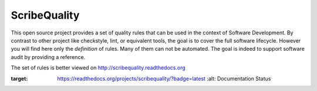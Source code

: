 ScribeQuality
=============

This open source project provides a set of quality rules that can be used
in the context of Software Development. By contrast to other project like
checkstyle, lint, or equivalent tools, the goal is to cover the full software
lifecycle. However you will find here only the *definition* of rules. Many
of them can not be automated. The goal is indeed to support software audit
by providing a reference.

The set of rules is better viewed on http://scribequality.readthedocs.org

.. image:: https://readthedocs.org/projects/scribequality/badge/?version=latest
:target: https://readthedocs.org/projects/scribequality/?badge=latest
   :alt: Documentation Status
